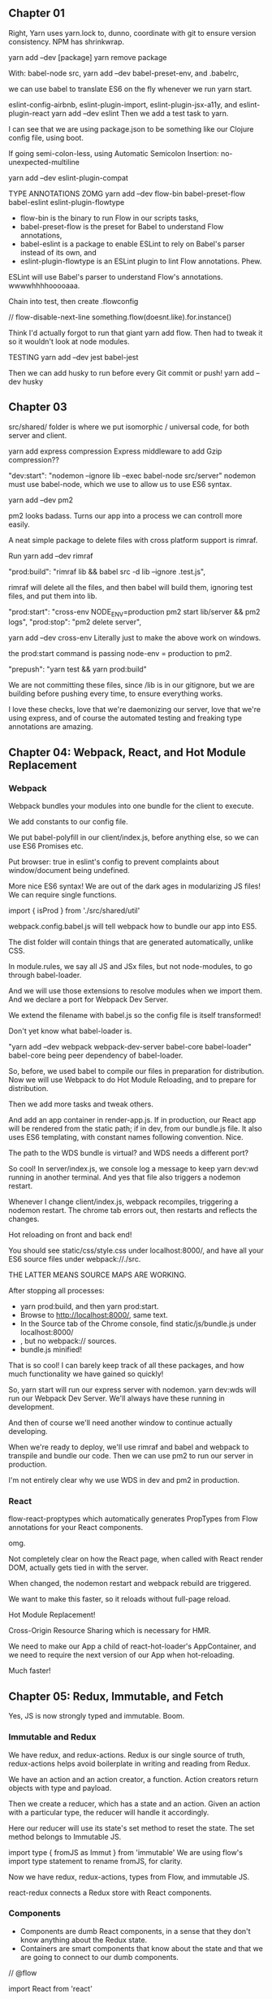 ** Chapter 01
Right, Yarn uses yarn.lock to, dunno, coordinate with git to ensure version consistency.
NPM has shrinkwrap.

yarn add --dev [package]
yarn remove package

With:
babel-node src,
yarn add --dev babel-preset-env,
and .babelrc,

we can use babel to translate ES6 on the fly whenever we run yarn start.

eslint-config-airbnb, eslint-plugin-import, eslint-plugin-jsx-a11y, and eslint-plugin-react
yarn add --dev eslint
Then we add a test task to yarn.

I can see that we are using package.json to be something like our Clojure config file, using boot.

If going semi-colon-less, using Automatic Semicolon Insertion: no-unexpected-multiline

yarn add --dev eslint-plugin-compat

TYPE ANNOTATIONS ZOMG
yarn add --dev flow-bin babel-preset-flow babel-eslint eslint-plugin-flowtype
- flow-bin is the binary to run Flow in our scripts tasks, 
- babel-preset-flow is the preset for Babel to understand Flow annotations, 
- babel-eslint is a package to enable ESLint to rely on Babel's parser instead of its own, and 
- eslint-plugin-flowtype is an ESLint plugin to lint Flow annotations. Phew.

ESLint will use Babel's parser to understand Flow's annotations. wwwwhhhhooooaaa.


Chain into test, then create .flowconfig

// flow-disable-next-line
something.flow(doesnt.like).for.instance()

Think I'd actually forgot to run that giant yarn add flow. Then had to tweak it so it wouldn't look at node modules.

TESTING
yarn add --dev jest babel-jest

Then we can add husky to run before every Git commit or push!
yarn add --dev husky

** Chapter 03
src/shared/ folder is where we put isomorphic / universal code, for both server and client.

yarn add express compression
Express middleware to add Gzip compression??

"dev:start": "nodemon --ignore lib --exec babel-node src/server"
nodemon must use babel-node, which we use to allow us to use ES6 syntax.


yarn add --dev pm2

pm2 looks badass. Turns our app into a process we can controll more easily.

A neat simple package to delete files with cross platform support is rimraf.

Run yarn add --dev rimraf

"prod:build": "rimraf lib && babel src -d lib --ignore .test.js",

rimraf will delete all the files, and then babel will build them, ignoring test
files, and put them into lib.

 "prod:start": "cross-env NODE_ENV=production pm2 start lib/server && pm2 logs",
 "prod:stop": "pm2 delete server",

yarn add --dev cross-env
Literally just to make the above work on windows.

the prod:start command is passing node-env = production to pm2.

"prepush": "yarn test && yarn prod:build"

We are not committing these files, since /lib is in our gitignore, but we are
building before pushing every time, to ensure everything works.

I love these checks, love that we're daemonizing our server, love that we're
using express, and of course the automated testing and freaking type annotations
are amazing.
** Chapter 04: Webpack, React, and Hot Module Replacement
*** Webpack
Webpack bundles your modules into one bundle for the client to execute.

We add constants to our config file.

We put babel-polyfill in our client/index.js, before anything else, so we can
use ES6 Promises etc.

Put browser: true in eslint's config to prevent complaints about window/document being undefined.

More nice ES6 syntax! We are out of the dark ages in modularizing JS files!
We can require single functions.

import { isProd } from './src/shared/util'

webpack.config.babel.js will tell webpack how to bundle our app into ES5.

The dist folder  will contain things that are generated automatically, unlike CSS.

In module.rules, we say all JS and JSx files, but not node-modules, to go through babel-loader.

And we will use those extensions to resolve modules when we import them. 
And we declare a port for Webpack Dev Server.

We extend the filename with babel.js so the config file is itself transformed!

Don't yet know what babel-loader is.

"yarn add --dev webpack webpack-dev-server babel-core babel-loader"
babel-core being peer dependency of babel-loader.

So, before, we used babel to compile our files in preparation for distribution.
Now we will use Webpack to do Hot Module Reloading, and to prepare for distribution.

Then we add more tasks and tweak others.

And add an app container in render-app.js. If in production, our React app will
be rendered from the static path; if in dev, from our bundle.js file. It also
uses ES6 templating, with constant names following convention. Nice.

The path to the WDS bundle is virtual? and WDS needs a different port?


So cool! In server/index.js, we console log a message to keep yarn dev:wd
running in another terminal. And yes that file also triggers a nodemon restart.

Whenever I change client/index.js, webpack recompiles, triggering a nodemon
restart. The chrome tab errors out, then restarts and reflects the changes.

Hot reloading on front and back end!

You should see static/css/style.css under localhost:8000/, and have all your ES6
source files under webpack://./src.

THE LATTER MEANS SOURCE MAPS ARE WORKING.


After stopping all processes:
- yarn prod:build, and then yarn prod:start. 
- Browse to http://localhost:8000/, same text. 
- In the Source tab of the Chrome console, find static/js/bundle.js under localhost:8000/
- , but no webpack:// sources. 
- bundle.js minified!

That is so cool! I can barely keep track of all these packages, and how much
functionality we have gained so quickly!

So, yarn start will run our express server with nodemon.  yarn dev:wds will run
our Webpack Dev Server. We'll always have these running in development.

And then of course we'll need another window to continue actually developing.

When we're ready to deploy, we'll use rimraf and babel and webpack to transpile
and bundle our code. Then we can use pm2 to run our server in production.

I'm not entirely clear why we use WDS in dev and pm2 in production.
*** React
flow-react-proptypes which automatically generates PropTypes from Flow
annotations for your React components.

omg.

Not completely clear on how the React page, when called with React render DOM,
actually gets tied in with the server.

When changed, the nodemon restart and webpack rebuild are triggered.

We want to make this faster, so it reloads without full-page reload.

Hot Module Replacement!

Cross-Origin Resource Sharing which is necessary for HMR.

We need to make our App a child of react-hot-loader's AppContainer, and we need
to require the next version of our App when hot-reloading.

Much faster!

** Chapter 05: Redux, Immutable, and Fetch
Yes, JS is now strongly typed and immutable. Boom.
*** Immutable and Redux
We have redux, and redux-actions. Redux is our single source of truth,
redux-actions helps avoid boilerplate in writing and reading from Redux.

We have an action and an action creator, a function. Action creators return
objects with type and payload.

Then we create a reducer, which has a state and an action. Given an action with
a particular type, the reducer will handle it accordingly.

Here our reducer will use its state's set method to reset the state. The set
method belongs to Immutable JS.

import type { fromJS as Immut } from 'immutable'
We are using flow's import type statement to rename fromJS, for clarity.

Now we have redux, redux-actions, types from Flow, and immutable JS.

react-redux connects a Redux store with React components.

*** Components
- Components are dumb React components, in a sense that they don't know anything
  about the Redux state. 
- Containers are smart components that know about the state and that we are
  going to connect to our dumb components.

// @flow

import React from 'react'

type Props = { label: string, handleClick: Function, }

const Button = ({ label, handleClick }: Props) => <button
  onClick={handleClick}>{label}</button>

export default Button

This is a dumb component, where we are just passing in the Props as React always
requires us to do.

I must say the syntax still jars a bit, after ClojureScript.

However, note thare we are annotating as we go, which is nice.

We must now wrap these dumb components in smart containers which know about
Redux actions, and the state of our app.

export default connect(mapStateToProps, mapDispatchToProps)(Button)

This container hooks up the Button component with the sayHello action and
Redux's dispatch method.

export default connect(mapStateToProps)(Message)
- This container hooks up the Redux's app state with the Message component. When
  the state changes, Message will now automatically re-render with the proper
  message prop. These connections are done via the connect function of
  react-redux.

*** Store
Stores are created by passing reducers to them. Here we only have one reducer,
but for the sake of future scalability, we use combineReducers to group all of
our reducers together.

The app-container was our hot-loader.
And now we wrap it in our provider.

Apparently the redux devtools should be a component living in your app, or we
can use the Chrome extension. It is amazing!!

** To review
express.static, and other methods.
Redux! and actions.
React syntax.
